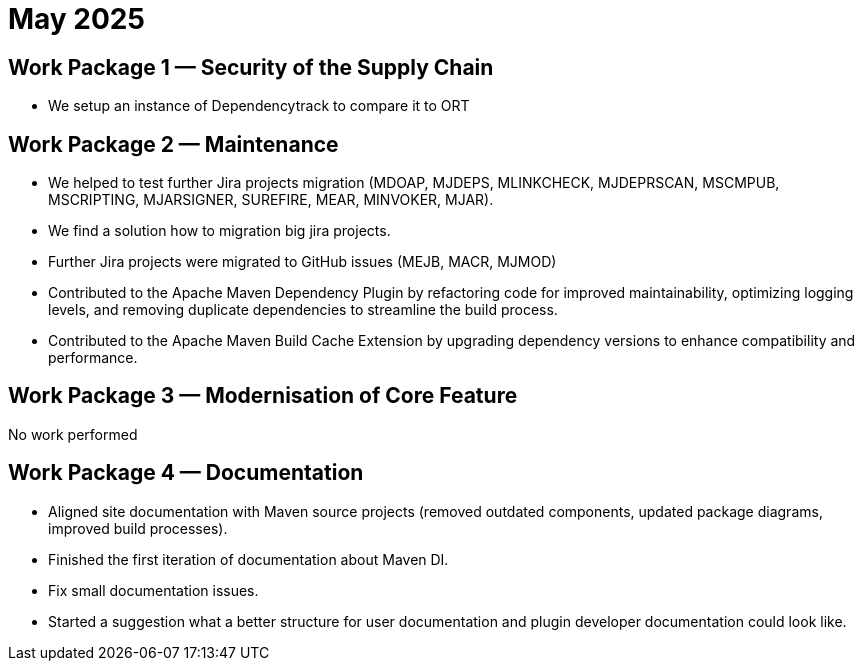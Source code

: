 = May 2025
:icons: font

== Work Package 1 — Security of the Supply Chain

* We setup an instance of Dependencytrack to compare it to ORT

== Work Package 2 — Maintenance

* We helped to test further Jira projects migration (MDOAP, MJDEPS, MLINKCHECK, MJDEPRSCAN, MSCMPUB,  MSCRIPTING, MJARSIGNER, SUREFIRE, MEAR, MINVOKER, MJAR).
* We find a solution how to migration big jira projects.
* Further Jira projects were migrated to GitHub issues (MEJB, MACR, MJMOD)
* Contributed to the Apache Maven Dependency Plugin by refactoring code for improved maintainability, optimizing logging levels, and removing duplicate dependencies to streamline the build process.
* Contributed to the Apache Maven Build Cache Extension by upgrading dependency versions to enhance compatibility and performance.

== Work Package 3 — Modernisation of Core Feature

No work performed

== Work Package 4 — Documentation

* Aligned site documentation with Maven source projects (removed outdated components, updated package diagrams, improved build processes).
* Finished the first iteration of documentation about Maven DI.
* Fix small documentation issues.
* Started a suggestion what a better structure for user documentation and plugin developer documentation could look like.
